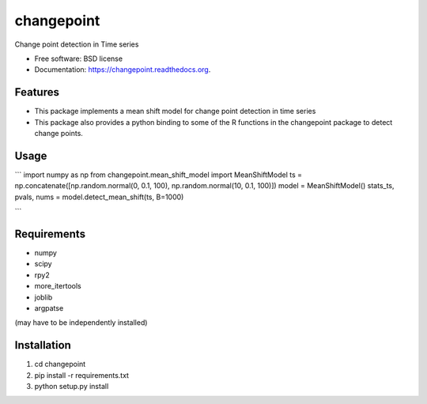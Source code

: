 ===============================
changepoint
===============================

.. image:: https://badge.fury.io/py/changepoint.png
    :target: http://badge.fury.io/py/changepoint

.. image:: https://travis-ci.org/viveksck/changepoint.png?branch=master
        :target: https://travis-ci.org/viveksck/changepoint

.. image:: https://pypip.in/d/changepoint/badge.png
        :target: https://pypi.python.org/pypi/changepoint


Change point detection in Time series

* Free software: BSD license
* Documentation: https://changepoint.readthedocs.org.

Features
--------

* This package implements a mean shift model for change point detection in time series
* This package also provides a python binding to some of the R functions in the changepoint package to detect change points.

Usage
-----

```
import numpy as np
from changepoint.mean_shift_model import MeanShiftModel
ts = np.concatenate([np.random.normal(0, 0.1, 100), np.random.normal(10, 0.1, 100)])
model = MeanShiftModel()
stats_ts, pvals, nums = model.detect_mean_shift(ts, B=1000)

```

Requirements
------------
* numpy
* scipy
* rpy2
* more_itertools
* joblib
* argpatse

(may have to be independently installed) 



Installation
------------
#. cd changepoint
#. pip install -r requirements.txt 
#. python setup.py install

